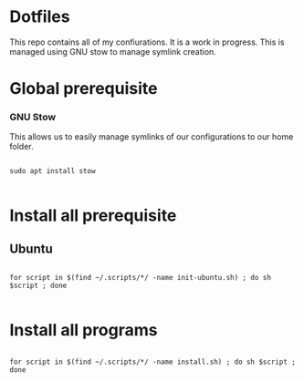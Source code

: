 * Dotfiles
This repo contains all of my confiurations. It is a work in progress.
This is managed using GNU stow to manage symlink creation.

* Global prerequisite
*** GNU Stow
This allows us to easily manage symlinks of our configurations to our home folder.

#+begin_src shell :tangle global/.scripts/init-ubuntu.sh :shebang #!/bin/sh :mkdirp yes

  sudo apt install stow

#+end_src

* Install all prerequisite
** Ubuntu
#+begin_src shell :tangle global/.scripts/init-ubuntu.sh :mkdirp yes

  for script in $(find ~/.scripts/*/ -name init-ubuntu.sh) ; do sh $script ; done

#+end_src

* Install all programs 

#+begin_src shell :tangle global/.scripts/install-all-tools.sh :shebang #!/bin/sh :mkdirp yes

  for script in $(find ~/.scripts/*/ -name install.sh) ; do sh $script ; done

#+end_src
